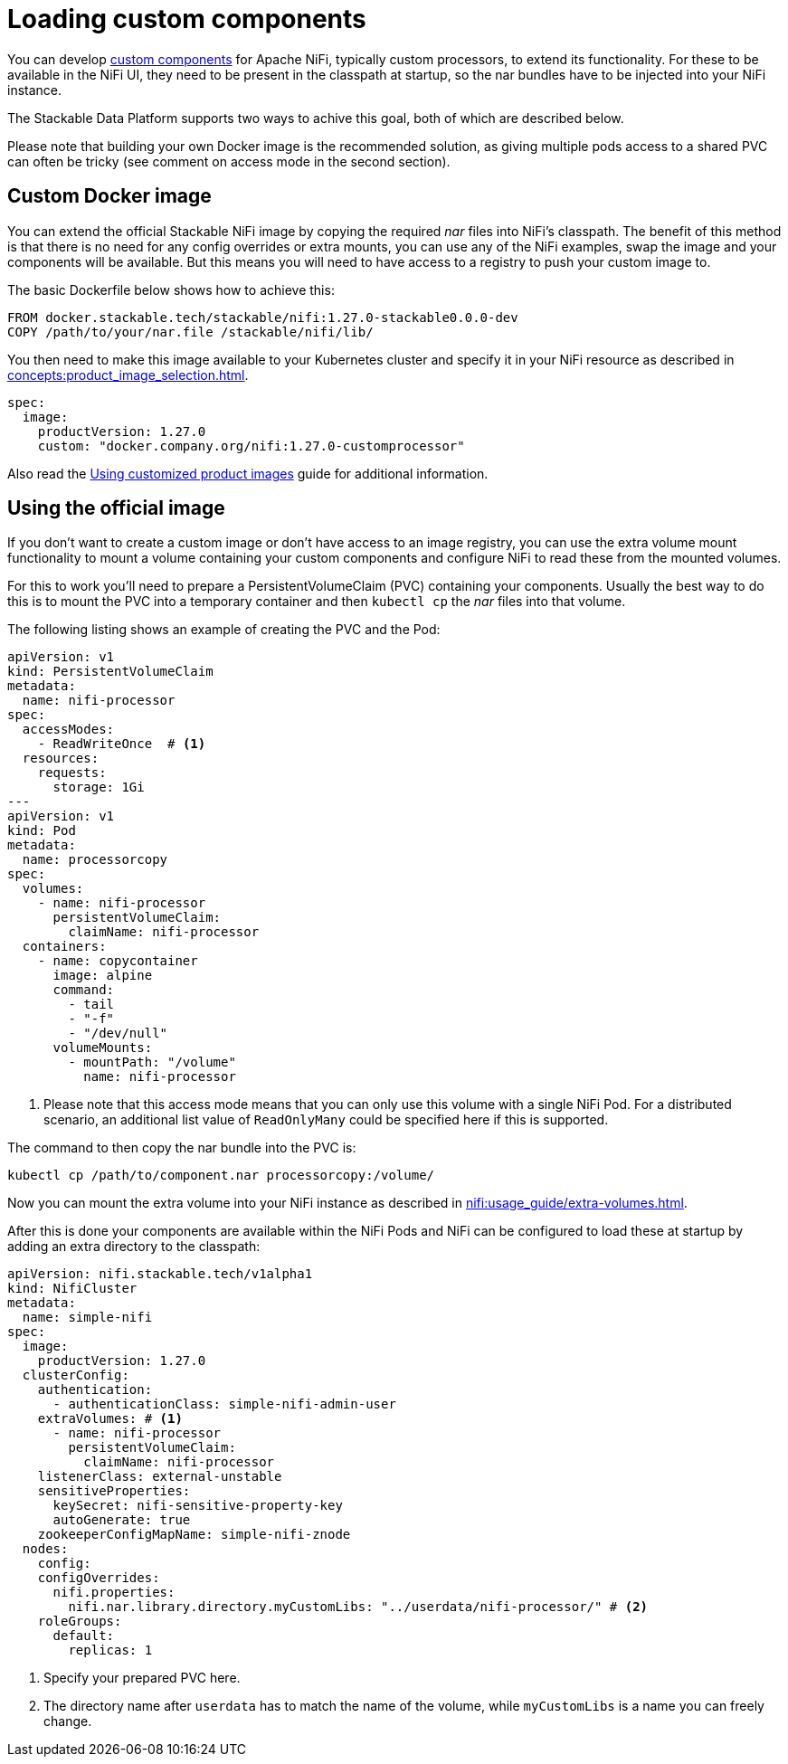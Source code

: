 = Loading custom components
:description: Load custom NiFi components by using custom Docker images or mounting external volumes with nar files for enhanced functionality.
:nifi-docs-custom-components: https://nifi.apache.org/docs/nifi-docs/html/developer-guide.html#introduction

You can develop {nifi-docs-custom-components}[custom components] for Apache NiFi, typically custom processors, to extend its functionality.
For these to be available in the NiFi UI, they need to be present in the classpath at startup, so the nar bundles have to be injected into your NiFi instance.

The Stackable Data Platform supports two ways to achive this goal, both of which are described below.

Please note that building your own Docker image is the recommended solution, as giving multiple pods access to a shared PVC can often be tricky (see comment on access mode in the second section).

== Custom Docker image

You can extend the official Stackable NiFi image by copying the required _nar_ files into NiFi's classpath.
The benefit of this method is that there is no need for any config overrides or extra mounts, you can use any of the NiFi examples, swap the image and your components will be available.
But this means you will need to have access to a registry to push your custom image to.

The basic Dockerfile below shows how to achieve this:

[source,Dockerfile]
----
FROM docker.stackable.tech/stackable/nifi:1.27.0-stackable0.0.0-dev
COPY /path/to/your/nar.file /stackable/nifi/lib/
----

You then need to make this image available to your Kubernetes cluster and specify it in your NiFi resource as described in xref:concepts:product_image_selection.adoc[].

[source,yaml]
----
spec:
  image:
    productVersion: 1.27.0
    custom: "docker.company.org/nifi:1.27.0-customprocessor"
----

Also read the xref:guides:custom-images.adoc[Using customized product images] guide for additional information.

== Using the official image
If you don't want to create a custom image or don't have access to an image registry, you can use the extra volume mount functionality to mount a volume containing your custom components and configure NiFi to read these from the mounted volumes.

For this to work you'll need to prepare a PersistentVolumeClaim (PVC) containing your components.
Usually the best way to do this is to mount the PVC into a temporary container and then `kubectl cp` the _nar_ files into that volume.

The following listing shows an example of creating the PVC and the Pod:

[source, yaml]
----
apiVersion: v1
kind: PersistentVolumeClaim
metadata:
  name: nifi-processor
spec:
  accessModes:
    - ReadWriteOnce  # <1>
  resources:
    requests:
      storage: 1Gi
---
apiVersion: v1
kind: Pod
metadata:
  name: processorcopy
spec:
  volumes:
    - name: nifi-processor
      persistentVolumeClaim:
        claimName: nifi-processor
  containers:
    - name: copycontainer
      image: alpine
      command:
        - tail
        - "-f"
        - "/dev/null"
      volumeMounts:
        - mountPath: "/volume"
          name: nifi-processor
----

<1> Please note that this access mode means that you can only use this volume with a single NiFi Pod.
    For a distributed scenario, an additional list value of `ReadOnlyMany` could be specified here if this is supported.

The command to then copy the nar bundle into the PVC is:

[source,bash]
----
kubectl cp /path/to/component.nar processorcopy:/volume/
----

Now you can mount the extra volume into your NiFi instance as described in xref:nifi:usage_guide/extra-volumes.adoc[].

After this is done your components are available within the NiFi Pods and NiFi can be configured to load these at startup by adding an extra directory to the classpath:


[source,yaml]
----
apiVersion: nifi.stackable.tech/v1alpha1
kind: NifiCluster
metadata:
  name: simple-nifi
spec:
  image:
    productVersion: 1.27.0
  clusterConfig:
    authentication:
      - authenticationClass: simple-nifi-admin-user
    extraVolumes: # <1>
      - name: nifi-processor
        persistentVolumeClaim:
          claimName: nifi-processor
    listenerClass: external-unstable
    sensitiveProperties:
      keySecret: nifi-sensitive-property-key
      autoGenerate: true
    zookeeperConfigMapName: simple-nifi-znode
  nodes:
    config:
    configOverrides:
      nifi.properties:
        nifi.nar.library.directory.myCustomLibs: "../userdata/nifi-processor/" # <2>
    roleGroups:
      default:
        replicas: 1
----

<1> Specify your prepared PVC here.
<2> The directory name after `userdata` has to match the name of the volume, while `myCustomLibs` is a name you can freely change.
